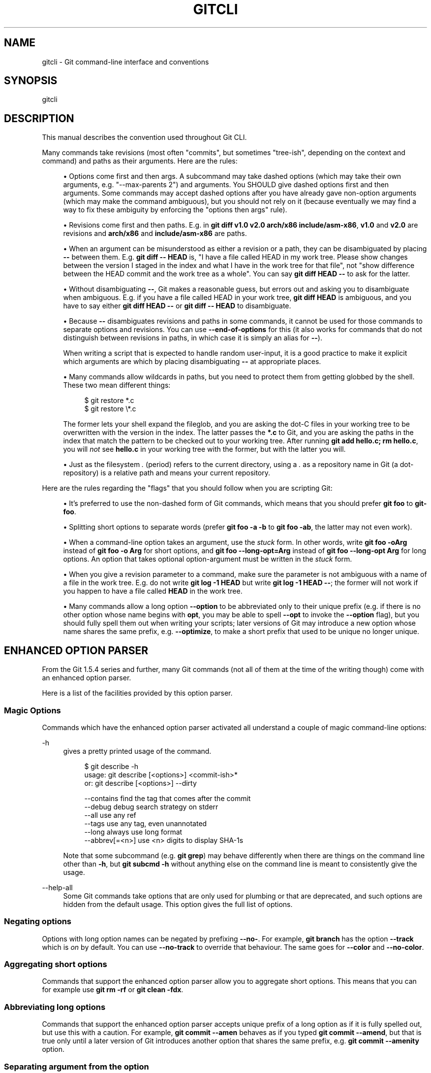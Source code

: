 '\" t
.\"     Title: gitcli
.\"    Author: [FIXME: author] [see http://www.docbook.org/tdg5/en/html/author]
.\" Generator: DocBook XSL Stylesheets vsnapshot <http://docbook.sf.net/>
.\"      Date: 10/21/2022
.\"    Manual: Git Manual
.\"    Source: Git 2.38.1.143.g1fc3c0ad40
.\"  Language: English
.\"
.TH "GITCLI" "7" "10/21/2022" "Git 2\&.38\&.1\&.143\&.g1fc3c0" "Git Manual"
.\" -----------------------------------------------------------------
.\" * Define some portability stuff
.\" -----------------------------------------------------------------
.\" ~~~~~~~~~~~~~~~~~~~~~~~~~~~~~~~~~~~~~~~~~~~~~~~~~~~~~~~~~~~~~~~~~
.\" http://bugs.debian.org/507673
.\" http://lists.gnu.org/archive/html/groff/2009-02/msg00013.html
.\" ~~~~~~~~~~~~~~~~~~~~~~~~~~~~~~~~~~~~~~~~~~~~~~~~~~~~~~~~~~~~~~~~~
.ie \n(.g .ds Aq \(aq
.el       .ds Aq '
.\" -----------------------------------------------------------------
.\" * set default formatting
.\" -----------------------------------------------------------------
.\" disable hyphenation
.nh
.\" disable justification (adjust text to left margin only)
.ad l
.\" -----------------------------------------------------------------
.\" * MAIN CONTENT STARTS HERE *
.\" -----------------------------------------------------------------
.SH "NAME"
gitcli \- Git command\-line interface and conventions
.SH "SYNOPSIS"
.sp
gitcli
.SH "DESCRIPTION"
.sp
This manual describes the convention used throughout Git CLI\&.
.sp
Many commands take revisions (most often "commits", but sometimes "tree\-ish", depending on the context and command) and paths as their arguments\&. Here are the rules:
.sp
.RS 4
.ie n \{\
\h'-04'\(bu\h'+03'\c
.\}
.el \{\
.sp -1
.IP \(bu 2.3
.\}
Options come first and then args\&. A subcommand may take dashed options (which may take their own arguments, e\&.g\&. "\-\-max\-parents 2") and arguments\&. You SHOULD give dashed options first and then arguments\&. Some commands may accept dashed options after you have already gave non\-option arguments (which may make the command ambiguous), but you should not rely on it (because eventually we may find a way to fix these ambiguity by enforcing the "options then args" rule)\&.
.RE
.sp
.RS 4
.ie n \{\
\h'-04'\(bu\h'+03'\c
.\}
.el \{\
.sp -1
.IP \(bu 2.3
.\}
Revisions come first and then paths\&. E\&.g\&. in
\fBgit diff v1\&.0 v2\&.0 arch/x86 include/asm\-x86\fR,
\fBv1\&.0\fR
and
\fBv2\&.0\fR
are revisions and
\fBarch/x86\fR
and
\fBinclude/asm\-x86\fR
are paths\&.
.RE
.sp
.RS 4
.ie n \{\
\h'-04'\(bu\h'+03'\c
.\}
.el \{\
.sp -1
.IP \(bu 2.3
.\}
When an argument can be misunderstood as either a revision or a path, they can be disambiguated by placing
\fB\-\-\fR
between them\&. E\&.g\&.
\fBgit diff \-\- HEAD\fR
is, "I have a file called HEAD in my work tree\&. Please show changes between the version I staged in the index and what I have in the work tree for that file", not "show difference between the HEAD commit and the work tree as a whole"\&. You can say
\fBgit diff HEAD \-\-\fR
to ask for the latter\&.
.RE
.sp
.RS 4
.ie n \{\
\h'-04'\(bu\h'+03'\c
.\}
.el \{\
.sp -1
.IP \(bu 2.3
.\}
Without disambiguating
\fB\-\-\fR, Git makes a reasonable guess, but errors out and asking you to disambiguate when ambiguous\&. E\&.g\&. if you have a file called HEAD in your work tree,
\fBgit diff HEAD\fR
is ambiguous, and you have to say either
\fBgit diff HEAD \-\-\fR
or
\fBgit diff \-\- HEAD\fR
to disambiguate\&.
.RE
.sp
.RS 4
.ie n \{\
\h'-04'\(bu\h'+03'\c
.\}
.el \{\
.sp -1
.IP \(bu 2.3
.\}
Because
\fB\-\-\fR
disambiguates revisions and paths in some commands, it cannot be used for those commands to separate options and revisions\&. You can use
\fB\-\-end\-of\-options\fR
for this (it also works for commands that do not distinguish between revisions in paths, in which case it is simply an alias for
\fB\-\-\fR)\&.
.sp
When writing a script that is expected to handle random user\-input, it is a good practice to make it explicit which arguments are which by placing disambiguating
\fB\-\-\fR
at appropriate places\&.
.RE
.sp
.RS 4
.ie n \{\
\h'-04'\(bu\h'+03'\c
.\}
.el \{\
.sp -1
.IP \(bu 2.3
.\}
Many commands allow wildcards in paths, but you need to protect them from getting globbed by the shell\&. These two mean different things:
.sp
.if n \{\
.RS 4
.\}
.nf
$ git restore *\&.c
$ git restore \e*\&.c
.fi
.if n \{\
.RE
.\}
.sp
The former lets your shell expand the fileglob, and you are asking the dot\-C files in your working tree to be overwritten with the version in the index\&. The latter passes the
\fB*\&.c\fR
to Git, and you are asking the paths in the index that match the pattern to be checked out to your working tree\&. After running
\fBgit add hello\&.c; rm hello\&.c\fR, you will
\fInot\fR
see
\fBhello\&.c\fR
in your working tree with the former, but with the latter you will\&.
.RE
.sp
.RS 4
.ie n \{\
\h'-04'\(bu\h'+03'\c
.\}
.el \{\
.sp -1
.IP \(bu 2.3
.\}
Just as the filesystem
\fI\&.\fR
(period) refers to the current directory, using a
\fI\&.\fR
as a repository name in Git (a dot\-repository) is a relative path and means your current repository\&.
.RE
.sp
Here are the rules regarding the "flags" that you should follow when you are scripting Git:
.sp
.RS 4
.ie n \{\
\h'-04'\(bu\h'+03'\c
.\}
.el \{\
.sp -1
.IP \(bu 2.3
.\}
It\(cqs preferred to use the non\-dashed form of Git commands, which means that you should prefer
\fBgit foo\fR
to
\fBgit\-foo\fR\&.
.RE
.sp
.RS 4
.ie n \{\
\h'-04'\(bu\h'+03'\c
.\}
.el \{\
.sp -1
.IP \(bu 2.3
.\}
Splitting short options to separate words (prefer
\fBgit foo \-a \-b\fR
to
\fBgit foo \-ab\fR, the latter may not even work)\&.
.RE
.sp
.RS 4
.ie n \{\
\h'-04'\(bu\h'+03'\c
.\}
.el \{\
.sp -1
.IP \(bu 2.3
.\}
When a command\-line option takes an argument, use the
\fIstuck\fR
form\&. In other words, write
\fBgit foo \-oArg\fR
instead of
\fBgit foo \-o Arg\fR
for short options, and
\fBgit foo \-\-long\-opt=Arg\fR
instead of
\fBgit foo \-\-long\-opt Arg\fR
for long options\&. An option that takes optional option\-argument must be written in the
\fIstuck\fR
form\&.
.RE
.sp
.RS 4
.ie n \{\
\h'-04'\(bu\h'+03'\c
.\}
.el \{\
.sp -1
.IP \(bu 2.3
.\}
When you give a revision parameter to a command, make sure the parameter is not ambiguous with a name of a file in the work tree\&. E\&.g\&. do not write
\fBgit log \-1 HEAD\fR
but write
\fBgit log \-1 HEAD \-\-\fR; the former will not work if you happen to have a file called
\fBHEAD\fR
in the work tree\&.
.RE
.sp
.RS 4
.ie n \{\
\h'-04'\(bu\h'+03'\c
.\}
.el \{\
.sp -1
.IP \(bu 2.3
.\}
Many commands allow a long option
\fB\-\-option\fR
to be abbreviated only to their unique prefix (e\&.g\&. if there is no other option whose name begins with
\fBopt\fR, you may be able to spell
\fB\-\-opt\fR
to invoke the
\fB\-\-option\fR
flag), but you should fully spell them out when writing your scripts; later versions of Git may introduce a new option whose name shares the same prefix, e\&.g\&.
\fB\-\-optimize\fR, to make a short prefix that used to be unique no longer unique\&.
.RE
.SH "ENHANCED OPTION PARSER"
.sp
From the Git 1\&.5\&.4 series and further, many Git commands (not all of them at the time of the writing though) come with an enhanced option parser\&.
.sp
Here is a list of the facilities provided by this option parser\&.
.SS "Magic Options"
.sp
Commands which have the enhanced option parser activated all understand a couple of magic command\-line options:
.PP
\-h
.RS 4
gives a pretty printed usage of the command\&.
.sp
.if n \{\
.RS 4
.\}
.nf
$ git describe \-h
usage: git describe [<options>] <commit\-ish>*
   or: git describe [<options>] \-\-dirty

    \-\-contains            find the tag that comes after the commit
    \-\-debug               debug search strategy on stderr
    \-\-all                 use any ref
    \-\-tags                use any tag, even unannotated
    \-\-long                always use long format
    \-\-abbrev[=<n>]        use <n> digits to display SHA\-1s
.fi
.if n \{\
.RE
.\}
.sp
Note that some subcommand (e\&.g\&.
\fBgit grep\fR) may behave differently when there are things on the command line other than
\fB\-h\fR, but
\fBgit subcmd \-h\fR
without anything else on the command line is meant to consistently give the usage\&.
.RE
.PP
\-\-help\-all
.RS 4
Some Git commands take options that are only used for plumbing or that are deprecated, and such options are hidden from the default usage\&. This option gives the full list of options\&.
.RE
.SS "Negating options"
.sp
Options with long option names can be negated by prefixing \fB\-\-no\-\fR\&. For example, \fBgit branch\fR has the option \fB\-\-track\fR which is \fIon\fR by default\&. You can use \fB\-\-no\-track\fR to override that behaviour\&. The same goes for \fB\-\-color\fR and \fB\-\-no\-color\fR\&.
.SS "Aggregating short options"
.sp
Commands that support the enhanced option parser allow you to aggregate short options\&. This means that you can for example use \fBgit rm \-rf\fR or \fBgit clean \-fdx\fR\&.
.SS "Abbreviating long options"
.sp
Commands that support the enhanced option parser accepts unique prefix of a long option as if it is fully spelled out, but use this with a caution\&. For example, \fBgit commit \-\-amen\fR behaves as if you typed \fBgit commit \-\-amend\fR, but that is true only until a later version of Git introduces another option that shares the same prefix, e\&.g\&. \fBgit commit \-\-amenity\fR option\&.
.SS "Separating argument from the option"
.sp
You can write the mandatory option parameter to an option as a separate word on the command line\&. That means that all the following uses work:
.sp
.if n \{\
.RS 4
.\}
.nf
$ git foo \-\-long\-opt=Arg
$ git foo \-\-long\-opt Arg
$ git foo \-oArg
$ git foo \-o Arg
.fi
.if n \{\
.RE
.\}
.sp
.sp
However, this is \fBNOT\fR allowed for switches with an optional value, where the \fIstuck\fR form must be used:
.sp
.if n \{\
.RS 4
.\}
.nf
$ git describe \-\-abbrev HEAD     # correct
$ git describe \-\-abbrev=10 HEAD  # correct
$ git describe \-\-abbrev 10 HEAD  # NOT WHAT YOU MEANT
.fi
.if n \{\
.RE
.\}
.sp
.SH "NOTES ON FREQUENTLY CONFUSED OPTIONS"
.sp
Many commands that can work on files in the working tree and/or in the index can take \fB\-\-cached\fR and/or \fB\-\-index\fR options\&. Sometimes people incorrectly think that, because the index was originally called cache, these two are synonyms\&. They are \fBnot\fR \(em these two options mean very different things\&.
.sp
.RS 4
.ie n \{\
\h'-04'\(bu\h'+03'\c
.\}
.el \{\
.sp -1
.IP \(bu 2.3
.\}
The
\fB\-\-cached\fR
option is used to ask a command that usually works on files in the working tree to
\fBonly\fR
work with the index\&. For example,
\fBgit grep\fR, when used without a commit to specify from which commit to look for strings in, usually works on files in the working tree, but with the
\fB\-\-cached\fR
option, it looks for strings in the index\&.
.RE
.sp
.RS 4
.ie n \{\
\h'-04'\(bu\h'+03'\c
.\}
.el \{\
.sp -1
.IP \(bu 2.3
.\}
The
\fB\-\-index\fR
option is used to ask a command that usually works on files in the working tree to
\fBalso\fR
affect the index\&. For example,
\fBgit stash apply\fR
usually merges changes recorded in a stash entry to the working tree, but with the
\fB\-\-index\fR
option, it also merges changes to the index as well\&.
.RE
.sp
\fBgit apply\fR command can be used with \fB\-\-cached\fR and \fB\-\-index\fR (but not at the same time)\&. Usually the command only affects the files in the working tree, but with \fB\-\-index\fR, it patches both the files and their index entries, and with \fB\-\-cached\fR, it modifies only the index entries\&.
.sp
See also \m[blue]\fBhttps://lore\&.kernel\&.org/git/7v64clg5u9\&.fsf@assigned\-by\-dhcp\&.cox\&.net/\fR\m[] and \m[blue]\fBhttps://lore\&.kernel\&.org/git/7vy7ej9g38\&.fsf@gitster\&.siamese\&.dyndns\&.org/\fR\m[] for further information\&.
.sp
Some other commands that also work on files in the working tree and/or in the index can take \fB\-\-staged\fR and/or \fB\-\-worktree\fR\&.
.sp
.RS 4
.ie n \{\
\h'-04'\(bu\h'+03'\c
.\}
.el \{\
.sp -1
.IP \(bu 2.3
.\}
\fB\-\-staged\fR
is exactly like
\fB\-\-cached\fR, which is used to ask a command to only work on the index, not the working tree\&.
.RE
.sp
.RS 4
.ie n \{\
\h'-04'\(bu\h'+03'\c
.\}
.el \{\
.sp -1
.IP \(bu 2.3
.\}
\fB\-\-worktree\fR
is the opposite, to ask a command to work on the working tree only, not the index\&.
.RE
.sp
.RS 4
.ie n \{\
\h'-04'\(bu\h'+03'\c
.\}
.el \{\
.sp -1
.IP \(bu 2.3
.\}
The two options can be specified together to ask a command to work on both the index and the working tree\&.
.RE
.SH "GIT"
.sp
Part of the \fBgit\fR(1) suite
